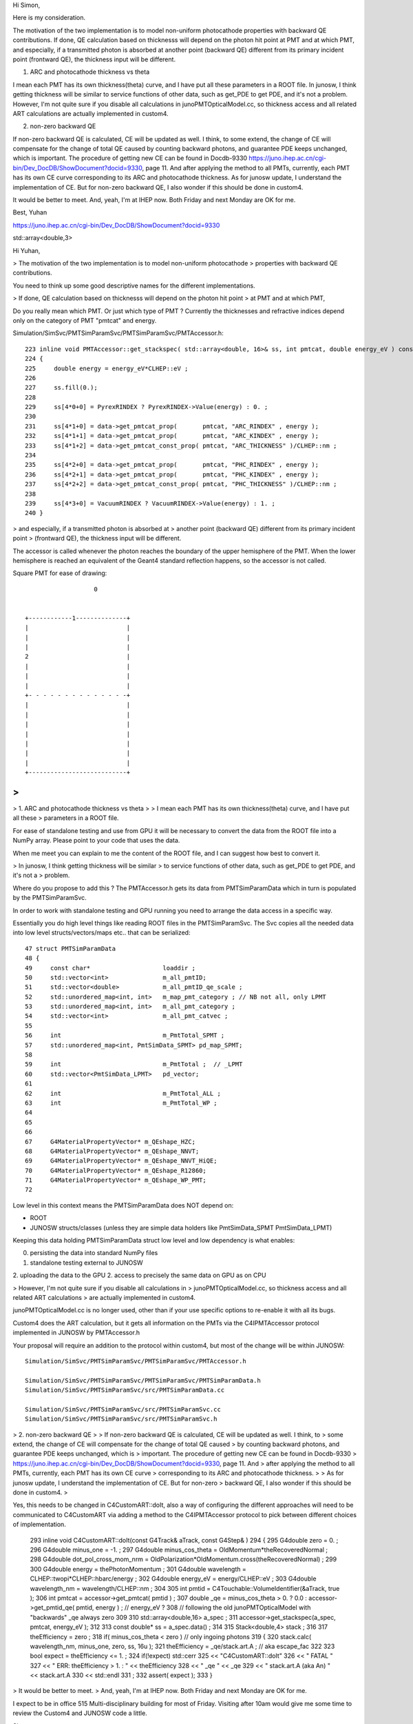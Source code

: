 


Hi Simon,

Here is my consideration.

The motivation of the two implementation is to model non-uniform photocathode
properties with backward QE contributions.
If done, QE calculation based on thicknesss will depend on the photon hit point
at PMT and at which PMT, and especially, if a transmitted photon is absorbed at
another point (backward QE) different from its primary incident point
(frontward QE), the thickness input will be different.

1. ARC and photocathode thickness vs theta

I mean each PMT has its own thickness(theta) curve, and I have put all these
parameters in a ROOT file. In junosw, I think getting thickness will be similar
to service functions of other data, such as get_PDE to get PDE, and it's not a
problem.  However, I'm not quite sure if you disable all calculations in
junoPMTOpticalModel.cc, so thickness access and all related ART calculations
are actually implemented in custom4.

2. non-zero backward QE

If non-zero backward QE is calculated, CE will be updated as well. I think, to
some extend, the change of CE will compensate for the change of total QE caused
by counting backward photons, and guarantee PDE keeps unchanged, which is
important.  The procedure of getting new CE can be found in Docdb-9330
https://juno.ihep.ac.cn/cgi-bin/Dev_DocDB/ShowDocument?docid=9330, page 11. And
after applying the method to all PMTs, currently, each PMT has its own CE curve
corresponding to its ARC and photocathode thickness.
As for junosw update, I understand the implementation of CE. But for non-zero
backward QE, I also wonder if this should be done in custom4.

It would be better to meet. 
And, yeah, I'm at IHEP now. Both Friday and next Monday are OK for me.

Best,
Yuhan






https://juno.ihep.ac.cn/cgi-bin/Dev_DocDB/ShowDocument?docid=9330


std::array<double,3> 

Hi Yuhan, 

> The motivation of the two implementation is to model non-uniform photocathode
> properties with backward QE contributions.

You need to think up some good descriptive names for 
the different implementations.  

> If done, QE calculation based on thicknesss will depend on the photon hit point
> at PMT and at which PMT, 

Do you really mean which PMT. Or just which type of PMT ? 
Currently the thicknesses and refractive indices depend
only on the category of PMT "pmtcat" and energy. 

Simulation/SimSvc/PMTSimParamSvc/PMTSimParamSvc/PMTAccessor.h::

    223 inline void PMTAccessor::get_stackspec( std::array<double, 16>& ss, int pmtcat, double energy_eV ) const
    224 {
    225     double energy = energy_eV*CLHEP::eV ;
    226 
    227     ss.fill(0.);
    228 
    229     ss[4*0+0] = PyrexRINDEX ? PyrexRINDEX->Value(energy) : 0. ;
    230 
    231     ss[4*1+0] = data->get_pmtcat_prop(       pmtcat, "ARC_RINDEX" , energy );
    232     ss[4*1+1] = data->get_pmtcat_prop(       pmtcat, "ARC_KINDEX" , energy );
    233     ss[4*1+2] = data->get_pmtcat_const_prop( pmtcat, "ARC_THICKNESS" )/CLHEP::nm ;
    234 
    235     ss[4*2+0] = data->get_pmtcat_prop(       pmtcat, "PHC_RINDEX" , energy );
    236     ss[4*2+1] = data->get_pmtcat_prop(       pmtcat, "PHC_KINDEX" , energy );
    237     ss[4*2+2] = data->get_pmtcat_const_prop( pmtcat, "PHC_THICKNESS" )/CLHEP::nm ;
    238 
    239     ss[4*3+0] = VacuumRINDEX ? VacuumRINDEX->Value(energy) : 1. ;
    240 }


> and especially, if a transmitted photon is absorbed at
> another point (backward QE) different from its primary incident point
> (frontward QE), the thickness input will be different.

The accessor is called whenever the photon reaches the boundary of the 
upper hemisphere of the PMT.  When the lower hemisphere is reached 
an equivalent of the Geant4 standard reflection happens, so the accessor
is not called. 

Square PMT for ease of drawing::
 


                             0
                                

          +------------1--------------+
          |                           |
          |                           |
          |                           |
          2                           |
          |                           |
          |                           |
          |                           |
          +- - - - - - - - - - - - - -+
          |                           |
          |                           |
          |                           |
          |                           |
          |                           |
          |                           |
          |                           |
          +---------------------------+
         



>
>
> 1. ARC and photocathode thickness vs theta
>
> I mean each PMT has its own thickness(theta) curve, and I have put all these
> parameters in a ROOT file. 

For ease of standalone testing and use from GPU it will be necessary to 
convert the data from the ROOT file into a NumPy array. 
Please point to your code that uses the data.  

When me meet you can explain to me the content of the ROOT file, 
and I can suggest how best to convert it. 


> In junosw, I think getting thickness will be similar
> to service functions of other data, such as get_PDE to get PDE, and it's not a
> problem.  

Where do you propose to add this ?  The PMTAccessor.h gets its data from 
PMTSimParamData which in turn is populated by the PMTSimParamSvc. 

In order to work with standalone testing and GPU running you need to 
arrange the data access in a specific way. 

Essentially you do high level things like reading ROOT files 
in the PMTSimParamSvc. The Svc copies all the needed data into low
level structs/vectors/maps etc.. that can be serialized::

     47 struct PMTSimParamData
     48 {
     49     const char*                    loaddir ;
     50     std::vector<int>               m_all_pmtID;
     51     std::vector<double>            m_all_pmtID_qe_scale ;
     52     std::unordered_map<int, int>   m_map_pmt_category ; // NB not all, only LPMT
     53     std::unordered_map<int, int>   m_all_pmt_category ;
     54     std::vector<int>               m_all_pmt_catvec ;
     55 
     56     int                            m_PmtTotal_SPMT ;
     57     std::unordered_map<int, PmtSimData_SPMT> pd_map_SPMT;
     58 
     59     int                            m_PmtTotal ;  // _LPMT
     60     std::vector<PmtSimData_LPMT>   pd_vector;
     61 
     62     int                            m_PmtTotal_ALL ;
     63     int                            m_PmtTotal_WP ;
     64 
     65 
     66 
     67     G4MaterialPropertyVector* m_QEshape_HZC;
     68     G4MaterialPropertyVector* m_QEshape_NNVT;
     69     G4MaterialPropertyVector* m_QEshape_NNVT_HiQE;
     70     G4MaterialPropertyVector* m_QEshape_R12860;
     71     G4MaterialPropertyVector* m_QEshape_WP_PMT;
     72 
      
Low level in this context means the PMTSimParamData does NOT depend on:

* ROOT 
* JUNOSW structs/classes (unless they are simple data holders like PmtSimData_SPMT PmtSimData_LPMT)

Keeping this data holding PMTSimParamData struct low level 
and low dependency is what enables:

0. persisting the data into standard NumPy files 
1. standalone testing external to JUNOSW
2. uploading the data to the GPU
2. access to precisely the same data on GPU as on CPU 



> However, I'm not quite sure if you disable all calculations in
> junoPMTOpticalModel.cc, so thickness access and all related ART calculations
> are actually implemented in custom4.

junoPMTOpticalModel.cc is no longer used, other than if your use specific
options to re-enable it with all its bugs. 

Custom4 does the ART calculation, but it gets all information on the PMTs
via the C4IPMTAccessor protocol implemented in JUNOSW by PMTAccessor.h

Your proposal will require an addition to the protocol within custom4, 
but most of the change will be within JUNOSW::  

    Simulation/SimSvc/PMTSimParamSvc/PMTSimParamSvc/PMTAccessor.h

    Simulation/SimSvc/PMTSimParamSvc/PMTSimParamSvc/PMTSimParamData.h    
    Simulation/SimSvc/PMTSimParamSvc/src/PMTSimParamData.cc

    Simulation/SimSvc/PMTSimParamSvc/src/PMTSimParamSvc.cc
    Simulation/SimSvc/PMTSimParamSvc/src/PMTSimParamSvc.h




> 2. non-zero backward QE
>
> If non-zero backward QE is calculated, CE will be updated as well. I think, to
> some extend, the change of CE will compensate for the change of total QE caused
> by counting backward photons, and guarantee PDE keeps unchanged, which is
> important.  The procedure of getting new CE can be found in Docdb-9330
> https://juno.ihep.ac.cn/cgi-bin/Dev_DocDB/ShowDocument?docid=9330, page 11. And
> after applying the method to all PMTs, currently, each PMT has its own CE curve
> corresponding to its ARC and photocathode thickness.
>
> As for junosw update, I understand the implementation of CE. But for non-zero
> backward QE, I also wonder if this should be done in custom4.
>

Yes,  this needs to be changed in C4CustomART::doIt, also a way of configuring 
the different approaches will need to be communicated to C4CustomART via
adding a method to the C4IPMTAccessor protocol to pick between 
different choices of implementation. 


    293 inline void C4CustomART::doIt(const G4Track& aTrack, const G4Step& )
    294 {
    295     G4double zero = 0. ;
    296     G4double minus_one = -1. ;
    297     G4double minus_cos_theta = OldMomentum*theRecoveredNormal ;
    298     G4double dot_pol_cross_mom_nrm = OldPolarization*OldMomentum.cross(theRecoveredNormal) ;
    299 
    300     G4double energy = thePhotonMomentum ;
    301     G4double wavelength = CLHEP::twopi*CLHEP::hbarc/energy ;
    302     G4double energy_eV = energy/CLHEP::eV ;
    303     G4double wavelength_nm = wavelength/CLHEP::nm ;
    304 
    305     int pmtid = C4Touchable::VolumeIdentifier(&aTrack, true );
    306     int pmtcat = accessor->get_pmtcat( pmtid ) ;
    307     double _qe = minus_cos_theta > 0. ? 0.0 : accessor->get_pmtid_qe( pmtid, energy ) ;  // energy_eV ?
    308     // following the old junoPMTOpticalModel with "backwards" _qe always zero 
    309 
    310     std::array<double,16> a_spec ;
    311     accessor->get_stackspec(a_spec, pmtcat, energy_eV );
    312 
    313     const double* ss = a_spec.data() ;
    314 
    315     Stack<double,4> stack ;
    316 
    317     theEfficiency = zero ;
    318     if( minus_cos_theta < zero ) // only ingoing photons 
    319     {
    320         stack.calc( wavelength_nm, minus_one, zero, ss, 16u );
    321         theEfficiency = _qe/stack.art.A ;    // aka escape_fac
    322 
    323         bool expect = theEfficiency <= 1. ;
    324         if(!expect) std::cerr
    325             << "C4CustomART::doIt"
    326             << " FATAL "
    327             << " ERR: theEfficiency > 1. : " << theEfficiency
    328             << " _qe " << _qe
    329             << " stack.art.A (aka An) " << stack.art.A
    330             << std::endl
    331             ;
    332         assert( expect );
    333     }



> It would be better to meet. 
> And, yeah, I'm at IHEP now. Both Friday and next Monday are OK for me.

I expect to be in office 515 Multi-disciplinary building for most of Friday.
Visiting after 10am would give me some time to review the Custom4 and JUNOSW
code a little.  

Simon

PS find below a few notes on Custom4







Custom4 Explained 
------------------

MOVED EXPLANATION INTO C4 REPO



